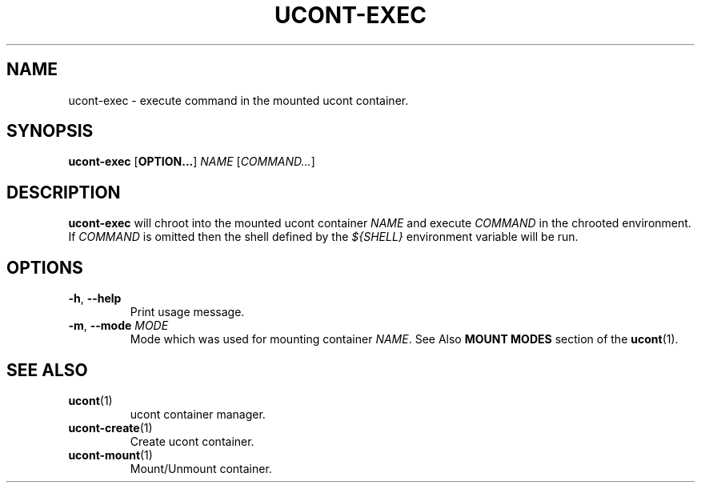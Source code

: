.TH UCONT-EXEC 1 ucont-exec-VERSION
\" ~~~~~~~~~~~~~~~~~~~~~~~~~~~~~~~~~~~~~~~~~~~~~~~~~~~~~~~~~~~~~~~~~~~~~~~~~~~
\" Section:NAME
\" ~~~~~~~~~~~~~~~~~~~~~~~~~~~~~~~~~~~~~~~~~~~~~~~~~~~~~~~~~~~~~~~~~~~~~~~~~~~
.SH NAME
ucont-exec \- execute command in the mounted ucont container.
\" ~~~~~~~~~~~~~~~~~~~~~~~~~~~~~~~~~~~~~~~~~~~~~~~~~~~~~~~~~~~~~~~~~~~~~~~~~~~
\" Section:SYNOPSIS
\" ~~~~~~~~~~~~~~~~~~~~~~~~~~~~~~~~~~~~~~~~~~~~~~~~~~~~~~~~~~~~~~~~~~~~~~~~~~~
.SH SYNOPSIS
.B ucont-exec
.RB [ OPTION... ]
.I NAME
.RI [ COMMAND... ]
\" ~~~~~~~~~~~~~~~~~~~~~~~~~~~~~~~~~~~~~~~~~~~~~~~~~~~~~~~~~~~~~~~~~~~~~~~~~~~
\" Section:DESCRIPTION
\" ~~~~~~~~~~~~~~~~~~~~~~~~~~~~~~~~~~~~~~~~~~~~~~~~~~~~~~~~~~~~~~~~~~~~~~~~~~~
.SH DESCRIPTION
.B ucont-exec
will chroot into the mounted ucont container
.IR NAME " and execute " COMMAND
in the chrooted environment. If
.I COMMAND
is omitted then the shell defined by the
.I ${SHELL}
environment variable will be run.
\" ~~~~~~~~~~~~~~~~~~~~~~~~~~~~~~~~~~~~~~~~~~~~~~~~~~~~~~~~~~~~~~~~~~~~~~~~~~~
\" Section:OPTIONS
\" ~~~~~~~~~~~~~~~~~~~~~~~~~~~~~~~~~~~~~~~~~~~~~~~~~~~~~~~~~~~~~~~~~~~~~~~~~~~
.SH OPTIONS
\" ~~~~~~~~~~~~~~~~~~~~~~~~~~~~~~~~~~~~~~~~~~~~~~~~~~~~~~~~~~~~~~~~~~~~~~~~~~~
.TP
.BR \-h ", " \-\-help
Print usage message.
\" ~~~~~~~~~~~~~~~~~~~~~~~~~~~~~~~~~~~~~~~~~~~~~~~~~~~~~~~~~~~~~~~~~~~~~~~~~~~
.TP
.BR \-m ", " \-\-mode " " \fIMODE\fR
Mode which was used for mounting container
.IR NAME .
See Also
.B MOUNT MODES
section of the
.BR ucont (1).
\" ~~~~~~~~~~~~~~~~~~~~~~~~~~~~~~~~~~~~~~~~~~~~~~~~~~~~~~~~~~~~~~~~~~~~~~~~~~~
\" Section:SEE ALSO
\" ~~~~~~~~~~~~~~~~~~~~~~~~~~~~~~~~~~~~~~~~~~~~~~~~~~~~~~~~~~~~~~~~~~~~~~~~~~~
.SH SEE ALSO
\" ~~~~~~~~~~~~~~~~~~~~~~~~~~~~~~~~~~~~~~~~~~~~~~~~~~~~~~~~~~~~~~~~~~~~~~~~~~~
.TP
.BR ucont (1)
ucont container manager.
\" ~~~~~~~~~~~~~~~~~~~~~~~~~~~~~~~~~~~~~~~~~~~~~~~~~~~~~~~~~~~~~~~~~~~~~~~~~~~
.TP
.BR ucont-create (1)
Create ucont container.
\" ~~~~~~~~~~~~~~~~~~~~~~~~~~~~~~~~~~~~~~~~~~~~~~~~~~~~~~~~~~~~~~~~~~~~~~~~~~~
.TP
.BR ucont-mount (1)
Mount/Unmount container.
